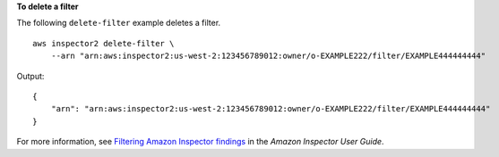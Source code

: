 **To delete a filter**

The following ``delete-filter`` example deletes a filter. ::

    aws inspector2 delete-filter \
        --arn "arn:aws:inspector2:us-west-2:123456789012:owner/o-EXAMPLE222/filter/EXAMPLE444444444"

Output::

    {
        "arn": "arn:aws:inspector2:us-west-2:123456789012:owner/o-EXAMPLE222/filter/EXAMPLE444444444"
    }

For more information, see `Filtering Amazon Inspector findings <https://docs.aws.amazon.com/inspector/latest/user/findings-managing-filtering.html>`__ in the *Amazon Inspector User Guide*.
